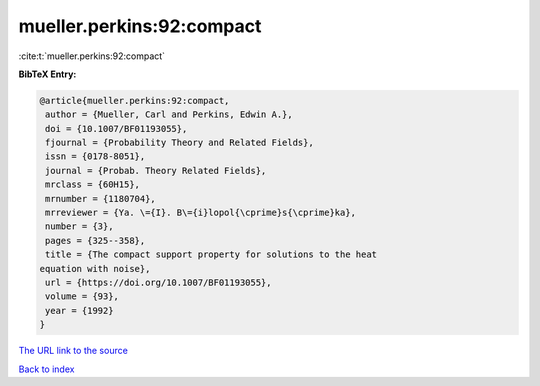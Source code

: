 mueller.perkins:92:compact
==========================

:cite:t:`mueller.perkins:92:compact`

**BibTeX Entry:**

.. code-block:: bibtex

   @article{mueller.perkins:92:compact,
    author = {Mueller, Carl and Perkins, Edwin A.},
    doi = {10.1007/BF01193055},
    fjournal = {Probability Theory and Related Fields},
    issn = {0178-8051},
    journal = {Probab. Theory Related Fields},
    mrclass = {60H15},
    mrnumber = {1180704},
    mrreviewer = {Ya. \={I}. B\={i}lopol{\cprime}s{\cprime}ka},
    number = {3},
    pages = {325--358},
    title = {The compact support property for solutions to the heat
   equation with noise},
    url = {https://doi.org/10.1007/BF01193055},
    volume = {93},
    year = {1992}
   }
`The URL link to the source <ttps://doi.org/10.1007/BF01193055}>`_


`Back to index <../By-Cite-Keys.html>`_
